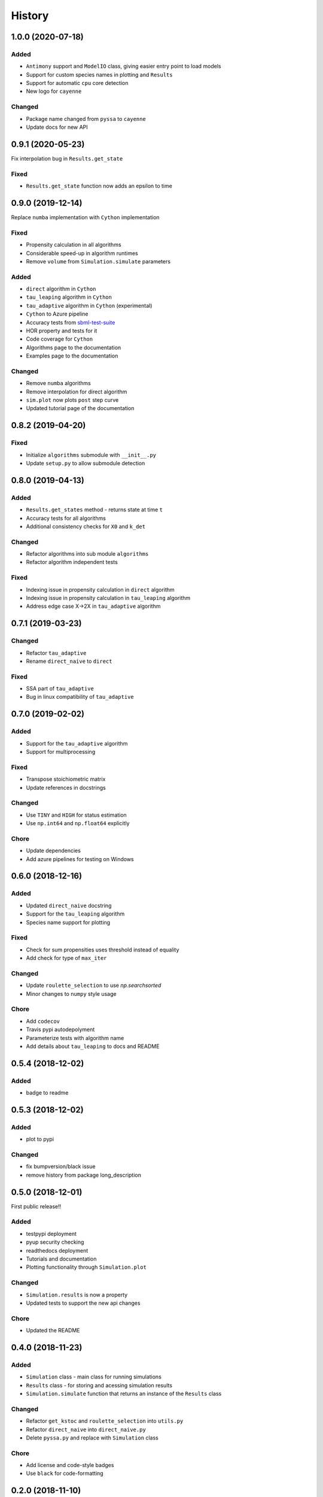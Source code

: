 =======
History
=======

1.0.0 (2020-07-18)
------------------

Added
+++++
- ``Antimony`` support and ``ModelIO`` class, giving easier entry point to load models
- Support for custom species names in plotting and ``Results``
- Support for automatic ``cpu`` core detection
- New logo for ``cayenne``

Changed
+++++++
- Package name changed from ``pyssa`` to ``cayenne``
- Update docs for new API

0.9.1 (2020-05-23)
------------------
Fix interpolation bug in ``Results.get_state``

Fixed
+++++
- ``Results.get_state`` function now adds an epsilon to time

0.9.0 (2019-12-14)
------------------
Replace ``numba`` implementation with ``Cython`` implementation

Fixed
+++++
- Propensity calculation in all algorithms
- Considerable speed-up in algorithm runtimes
- Remove ``volume`` from ``Simulation.simulate`` parameters

Added
+++++
- ``direct`` algorithm in ``Cython``
- ``tau_leaping`` algorithm in ``Cython``
- ``tau_adaptive`` algorithm in ``Cython`` (experimental)
- ``Cython`` to Azure pipeline
- Accuracy tests from `sbml-test-suite <https://github.com/sbmlteam/sbml-test-suite>`_
- HOR property and tests for it
- Code coverage for ``Cython``
- Algorithms page to the documentation
- Examples page to the documentation

Changed
+++++++
- Remove ``numba`` algorithms
- Remove interpolation for direct algorithm
- ``sim.plot`` now plots ``post`` step curve
- Updated tutorial page of the documentation


0.8.2 (2019-04-20)
------------------

Fixed
+++++
- Initialize ``algorithms`` submodule with ``__init__.py``
- Update ``setup.py`` to allow submodule detection

0.8.0 (2019-04-13)
------------------

Added
+++++
- ``Results.get_states`` method - returns state at time ``t``
- Accuracy tests for all algorithms
- Additional consistency checks for ``X0`` and ``k_det``

Changed
+++++++
- Refactor algorithms into sub module ``algorithms``
- Refactor algorithm independent tests

Fixed
+++++
- Indexing issue in propensity calculation in ``direct`` algorithm
- Indexing issue in propensity calculation in ``tau_leaping`` algorithm
- Address edge case X->2X in ``tau_adaptive`` algorithm

0.7.1 (2019-03-23)
------------------

Changed
+++++++
- Refactor ``tau_adaptive``
- Rename ``direct_naive`` to ``direct``

Fixed
+++++
- SSA part of ``tau_adaptive``
- Bug in linux compatibility of ``tau_adaptive``

0.7.0 (2019-02-02)
------------------

Added
+++++
- Support for the ``tau_adaptive`` algorithm
- Support for multiprocessing

Fixed
+++++
- Transpose stoichiometric matrix
- Update references in docstrings

Changed
+++++++
- Use ``TINY`` and ``HIGH`` for status estimation
- Use ``np.int64`` and ``np.float64`` explicitly

Chore
+++++
- Update dependencies
- Add azure pipelines for testing on Windows

0.6.0 (2018-12-16)
------------------

Added
+++++
- Updated ``direct_naive`` docstring
- Support for the ``tau_leaping`` algorithm
- Species name support for plotting

Fixed
+++++
- Check for sum propensities uses threshold instead of equality
- Add check for type of ``max_iter``

Changed
+++++++
- Update ``roulette_selection`` to use `np.searchsorted`
- Minor changes to ``numpy`` style usage

Chore
+++++
- Add ``codecov``
- Travis pypi autodepolyment
- Parameterize tests with algorithm name
- Add details about ``tau_leaping`` to docs and README


0.5.4 (2018-12-02)
------------------

Added
+++++
- badge to readme

0.5.3 (2018-12-02)
------------------

Added
+++++
- plot to pypi

Changed
+++++++
- fix bumpversion/black issue
- remove history from package long_description


0.5.0 (2018-12-01)
------------------

First public release!!

Added
+++++
- testpypi deployment
- pyup security checking
- readthedocs deployment
- Tutorials and documentation
- Plotting functionality through ``Simulation.plot``

Changed
+++++++
- ``Simulation.results`` is now a property
- Updated tests to support the new api changes

Chore
+++++
- Updated the README


0.4.0 (2018-11-23)
------------------

Added
+++++
- ``Simulation`` class - main class for running simulations
- ``Results`` class - for storing and acessing simulation results
- ``Simulation.simulate`` function that returns an instance of the ``Results`` class

Changed
+++++++
- Refactor ``get_kstoc`` and ``roulette_selection`` into ``utils.py``
- Refactor ``direct_naive`` into ``direct_naive.py``
- Delete ``pyssa.py`` and replace with ``Simulation`` class

Chore
+++++
- Add license and code-style badges
- Use ``black`` for code-formatting


0.2.0 (2018-11-10)
------------------

Added
+++++

- Naive implementation of the Gillepsie algorithm in ``numba``
- Tests - sanity checks, bifurcation and long running simulation
- CI on ``travis``


0.1.0 (2018-08-08)
------------------

* First commit
